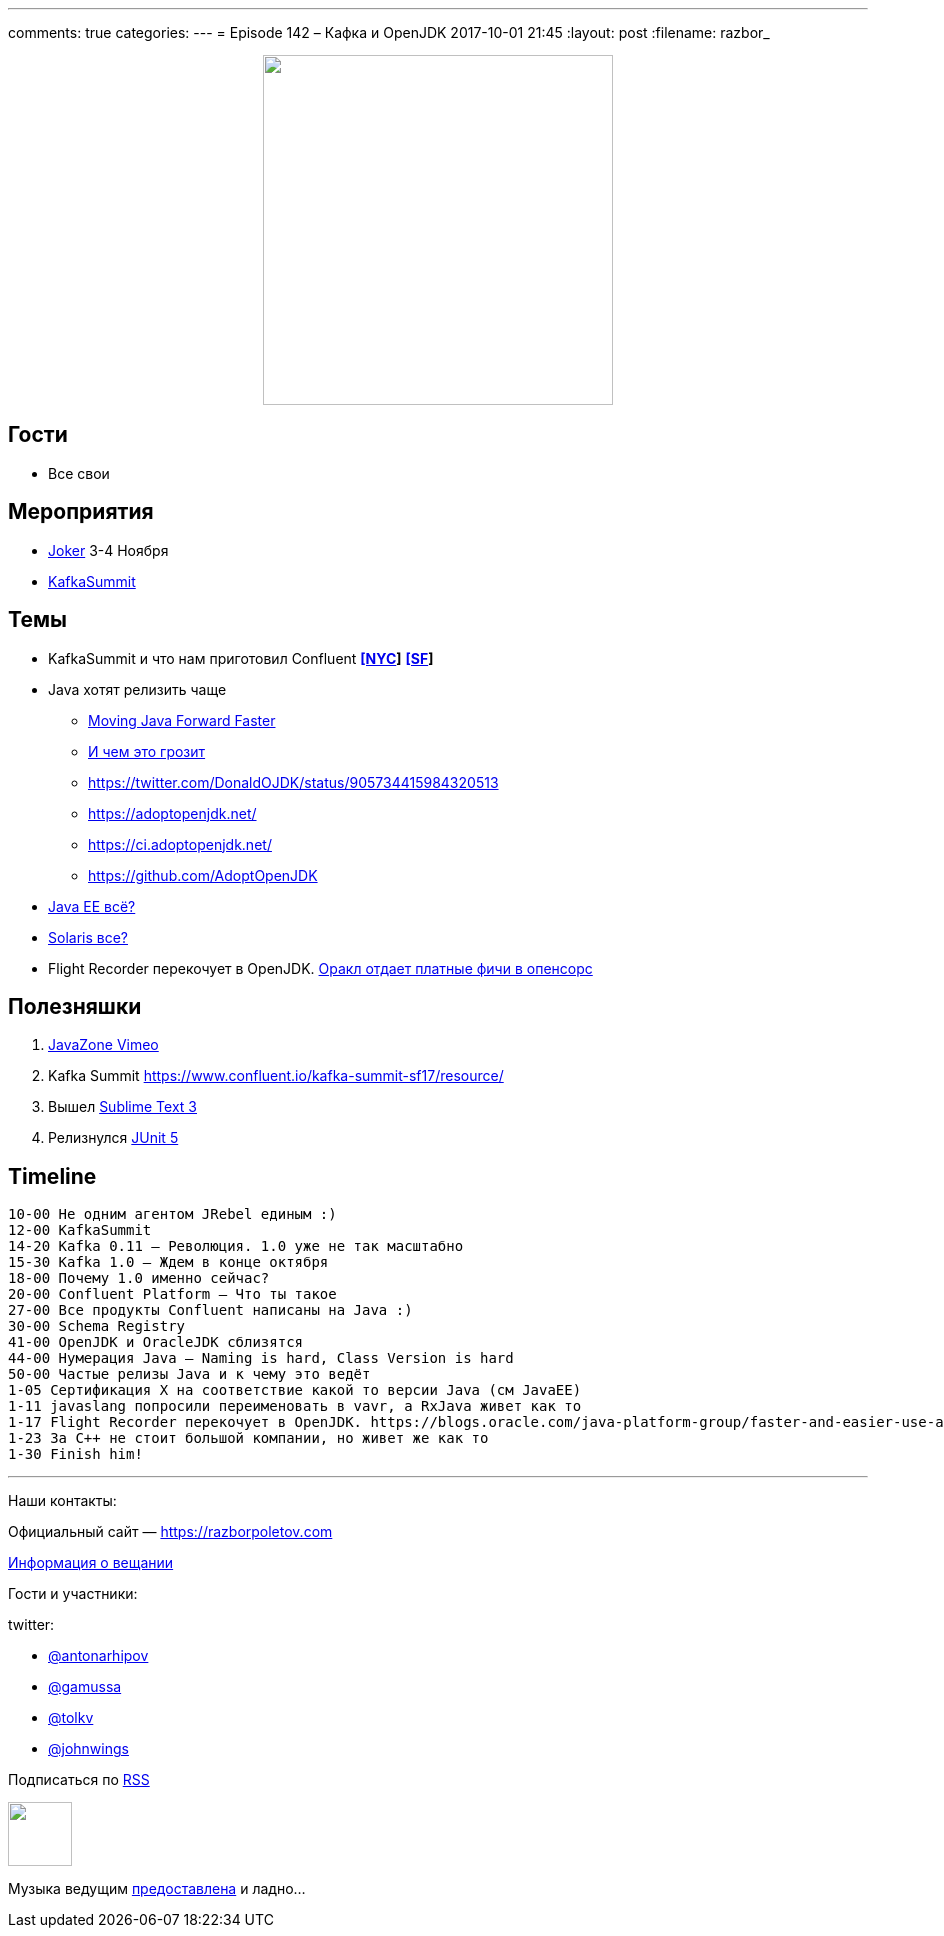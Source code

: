 ---
comments: true
categories: 
---
= Episode 142 – Кафка и OpenJDK
2017-10-01 21:45
:layout: post
:filename: razbor_

++++
<div class="separator" style="clear: both; text-align: center;">
<a href="https://razborpoletov.com/images/razbor_142_text.jpg" imageanchor="1" style="margin-left: 1em; margin-right: 1em;"><img border="0" height="350" src="https://razborpoletov.com/images/razbor_142_text.jpg" width="350" /></a>
</div>
++++

== Гости

* Все свои

== Мероприятия

* https://jokerconf.com[Joker] 3-4 Ноября
* https://kafka-summit.org[KafkaSummit]

== Темы

* KafkaSummit и что нам приготовил Confluent *https://www.confluent.io/kafka-summit-nyc17/resource/[[NYC]]* *https://www.confluent.io/kafka-summit-sf17/resource/[[SF]]*
* Java хотят релизить чаще
** https://mreinhold.org/blog/forward-faster[Moving Java Forward Faster]
** https://twitter.com/mreinhold/status/905476085256617985[И чем это грозит]
** https://twitter.com/DonaldOJDK/status/905734415984320513
** https://adoptopenjdk.net/
** https://ci.adoptopenjdk.net/
** https://github.com/AdoptOpenJDK
* https://blogs.oracle.com/theaquarium/opening-up-ee-update[Java EE всё?]
* https://www.theregister.co.uk/2017/09/04/oracle_layoffs_solaris_sparc_teams[Solaris все?]
* Flight Recorder перекочует в OpenJDK. https://blogs.oracle.com/java-platform-group/faster-and-easier-use-and-redistribution-of-java-se[Оракл отдает платные фичи в опенсорс]

== Полезняшки

. https://vimeo.com/javazone[JavaZone Vimeo]
. Kafka Summit https://www.confluent.io/kafka-summit-sf17/resource/
. Вышел https://www.sublimetext.com/blog/articles/sublime-text-3-point-0[Sublime Text 3]
. Релизнулся https://github.com/junit-team/junit5/releases[JUnit 5]

== Timeline

----
10-00 Не одним агентом JRebel единым :)
12-00 KafkaSummit
14-20 Kafka 0.11 – Революция. 1.0 уже не так масштабно
15-30 Kafka 1.0 – Ждем в конце октября
18-00 Почему 1.0 именно сейчас?
20-00 Confluent Platform – Что ты такое
27-00 Все продукты Confluent написаны на Java :)
30-00 Schema Registry
41-00 OpenJDK и OracleJDK сблизятся
44-00 Нумерация Java – Naming is hard, Class Version is hard
50-00 Частые релизы Java и к чему это ведёт
1-05 Сертификация X на соответствие какой то версии Java (см JavaEE)
1-11 javaslang попросили переименовать в vavr, а RxJava живет как то
1-17 Flight Recorder перекочует в OpenJDK. https://blogs.oracle.com/java-platform-group/faster-and-easier-use-and-redistribution-of-java-se[Оракл отдает платные фичи в опенсорс]
1-23 За С++ не стоит большой компании, но живет же как то
1-30 Finish him!
----

'''

Наши контакты:

Официальный сайт — https://razborpoletov.com[https://razborpoletov.com]

https://razborpoletov.com/broadcast.html[Информация о вещании]

Гости и участники:

twitter:

  * https://twitter.com/antonarhipov[@antonarhipov]
  * https://twitter.com/gamussa[@gamussa]
  * https://twitter.com/tolkv[@tolkv]
  * https://twitter.com/johnwings[@johnwings]

++++
<!-- player goes here-->

<audio preload="none">
   <source src="http://traffic.libsyn.com/razborpoletov/razbor_142.mp3" type="audio/mp3" />
   Your browser does not support the audio tag.
</audio>
++++

Подписаться по http://feeds.feedburner.com/razbor-podcast[RSS]

++++
<!-- episode file link goes here-->
<a href="http://traffic.libsyn.com/razborpoletov/razbor_142.mp3" imageanchor="1" style="clear: left; margin-bottom: 1em; margin-left: auto; margin-right: 2em;"><img border="0" height="64" src="https://razborpoletov.com/images/mp3.png" width="64" /></a>
++++

Музыка ведущим http://www.audiobank.fm/single-music/27/111/More-And-Less/[предоставлена] и ладно...
